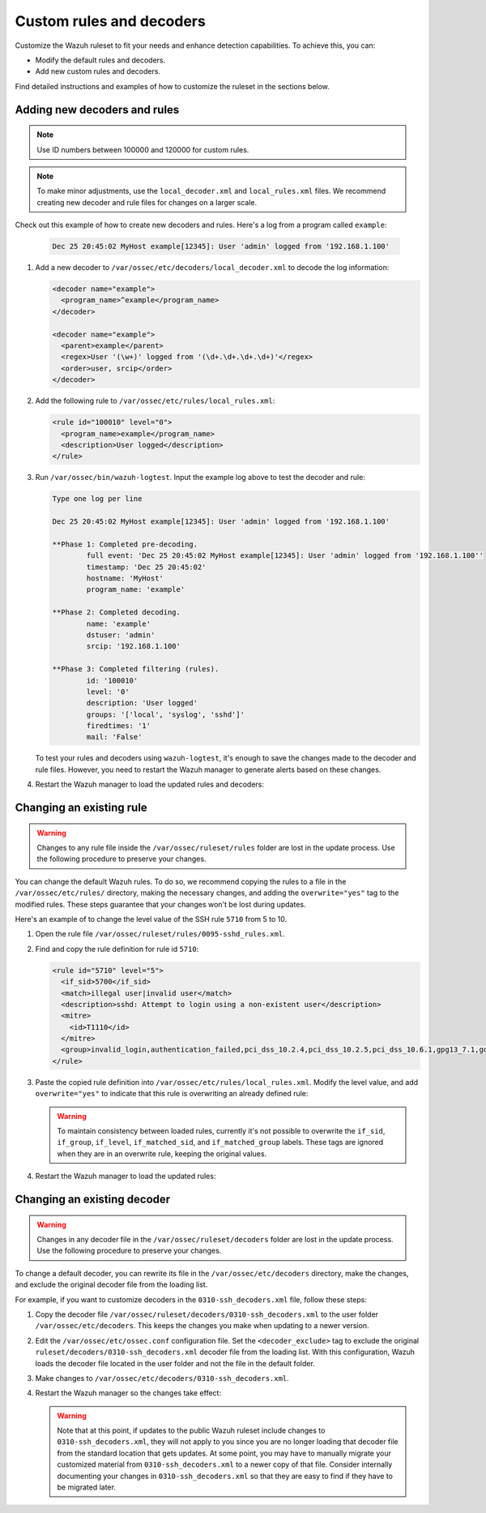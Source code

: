 .. Copyright (C) 2015, Wazuh, Inc.

.. meta::
  :description: Check out how to add new decoders and rules, and how to change existing ones in this section of the Wazuh documentation. 
  
.. _ruleset_custom:

Custom rules and decoders
===========================

Customize the Wazuh ruleset to fit your needs and enhance detection capabilities. To achieve this, you can:

- Modify the default rules and decoders. 
- Add new custom rules and decoders.  

Find detailed instructions and examples of how to customize the ruleset in the sections below. 

Adding new decoders and rules
-------------------------------

.. note:: Use ID numbers between 100000 and 120000 for custom rules. 

.. note:: To make minor adjustments, use the ``local_decoder.xml`` and ``local_rules.xml`` files. We recommend creating new decoder and rule files for changes on a larger scale.


Check out this example of how to create new decoders and rules. Here's a log from a program called ``example``:

   .. code-block:: 

      Dec 25 20:45:02 MyHost example[12345]: User 'admin' logged from '192.168.1.100'

#. Add a new decoder to ``/var/ossec/etc/decoders/local_decoder.xml`` to decode the log information:

   .. code-block:: xml

      <decoder name="example">
        <program_name>^example</program_name>
      </decoder>

      <decoder name="example">
        <parent>example</parent>
        <regex>User '(\w+)' logged from '(\d+.\d+.\d+.\d+)'</regex>
        <order>user, srcip</order>
      </decoder>


#. Add the following rule to ``/var/ossec/etc/rules/local_rules.xml``:

   .. code-block:: xml

      <rule id="100010" level="0">
        <program_name>example</program_name>
        <description>User logged</description>
      </rule>


#. Run ``/var/ossec/bin/wazuh-logtest``. Input the example log above to test the decoder and rule:

   .. code-block:: none

      Type one log per line

      Dec 25 20:45:02 MyHost example[12345]: User 'admin' logged from '192.168.1.100'

      **Phase 1: Completed pre-decoding.
              full event: 'Dec 25 20:45:02 MyHost example[12345]: User 'admin' logged from '192.168.1.100''
              timestamp: 'Dec 25 20:45:02'
              hostname: 'MyHost'
              program_name: 'example'

      **Phase 2: Completed decoding.
              name: 'example'
              dstuser: 'admin'
              srcip: '192.168.1.100'

      **Phase 3: Completed filtering (rules).
              id: '100010'
              level: '0'
              description: 'User logged'
              groups: '['local', 'syslog', 'sshd']'
              firedtimes: '1'
              mail: 'False'


   To test your rules and decoders using ``wazuh-logtest``, it's enough to save the changes made to the decoder and rule files. However, you need to restart the Wazuh manager to generate alerts based on these changes.  

#. Restart the Wazuh manager to load the updated rules and decoders:

      .. include:: /_templates/installations/manager/restart_wazuh_manager.rst

Changing an existing rule
---------------------------

.. warning::
    Changes to any rule file inside the ``/var/ossec/ruleset/rules`` folder are lost in the update process. Use the following procedure to preserve your changes.

You can change the default Wazuh rules. To do so, we recommend copying the rules to a file in the ``/var/ossec/etc/rules/`` directory, making the necessary changes, and adding the ``overwrite="yes"`` tag to the modified rules. These steps guarantee that your changes won't be lost during updates.

Here's an example of to change the level value of the SSH rule ``5710`` from 5 to 10.

#. Open the rule file ``/var/ossec/ruleset/rules/0095-sshd_rules.xml``.

#. Find and copy the rule definition for rule id ``5710``:

   .. code-block:: xml

      <rule id="5710" level="5">
        <if_sid>5700</if_sid>
        <match>illegal user|invalid user</match>
        <description>sshd: Attempt to login using a non-existent user</description>
        <mitre>
          <id>T1110</id>
        </mitre>
        <group>invalid_login,authentication_failed,pci_dss_10.2.4,pci_dss_10.2.5,pci_dss_10.6.1,gpg13_7.1,gdpr_IV_35.7.d,gdpr_IV_32.2,hipaa_164.312.b,nist_800_53_AU.14,nist_800_53_AC.7,nist_800_53_AU.6,tsc_CC6.1,tsc_CC6.8,tsc_CC7.2,tsc_CC7.3,</group>
      </rule>

#. Paste the copied rule definition into ``/var/ossec/etc/rules/local_rules.xml``. Modify the level value, and add ``overwrite="yes"`` to indicate that this rule is overwriting an already defined rule:

   .. code-block:: xml
      :emphasize-lines: 1

      <rule id="5710" level="10" overwrite="yes">
        <if_sid>5700</if_sid>
        <match>illegal user|invalid user</match>
        <description>sshd: Attempt to login using a non-existent user</description>
        <mitre>
          <id>T1110</id>
        </mitre>
        <group>invalid_login,authentication_failed,pci_dss_10.2.4,pci_dss_10.2.5,pci_dss_10.6.1,gpg13_7.1,gdpr_IV_35.7.d,gdpr_IV_32.2,hipaa_164.312.b,nist_800_53_AU.14,nist_800_53_AC.7,nist_800_53_AU.6,tsc_CC6.1,tsc_CC6.8,tsc_CC7.2,tsc_CC7.3,</group>
      </rule>

   .. warning::
      To maintain consistency between loaded rules, currently it's not possible to overwrite the ``if_sid``, ``if_group``, ``if_level``, ``if_matched_sid``, and ``if_matched_group`` labels. These tags are ignored when they are in an overwrite rule, keeping the original values.

#. Restart the Wazuh manager to load the updated rules:

   .. include:: /_templates/installations/manager/restart_wazuh_manager.rst

Changing an existing decoder
-----------------------------

.. warning::
    Changes in any decoder file in the ``/var/ossec/ruleset/decoders`` folder are lost in the update process. Use the following procedure to preserve your changes.


To change a default decoder, you can rewrite its file in the ``/var/ossec/etc/decoders`` directory, make the changes, and exclude the original decoder file from the loading list. 

For example, if you want to customize decoders in the ``0310-ssh_decoders.xml`` file, follow these steps: 

#. Copy the decoder file ``/var/ossec/ruleset/decoders/0310-ssh_decoders.xml`` to the user folder ``/var/ossec/etc/decoders``. This keeps the changes you make when updating to a newer version.

#. Edit the ``/var/ossec/etc/ossec.conf`` configuration file. Set the ``<decoder_exclude>`` tag to exclude the original ``ruleset/decoders/0310-ssh_decoders.xml`` decoder file from the loading list. With this configuration, Wazuh loads the decoder file located in the user folder and not the file in the default folder.
 
   .. code-block:: xml
      :emphasize-lines: 11 

      <ruleset>
        <!-- Default ruleset -->
        <decoder_dir>ruleset/decoders</decoder_dir>
        <rule_dir>ruleset/rules</rule_dir>
        <rule_exclude>0215-policy_rules.xml</rule_exclude>
        <list>etc/lists/audit-keys</list>

        <!-- User-defined ruleset -->
        <decoder_dir>etc/decoders</decoder_dir>
        <rule_dir>etc/rules</rule_dir>
        <decoder_exclude>ruleset/decoders/0310-ssh_decoders.xml</decoder_exclude>
      </ruleset>


#. Make changes to ``/var/ossec/etc/decoders/0310-ssh_decoders.xml``.

#. Restart the Wazuh manager so the changes take effect:

   .. include:: /_templates/installations/manager/restart_wazuh_manager.rst

   .. warning::
      Note that at this point, if updates to the public Wazuh ruleset include changes to ``0310-ssh_decoders.xml``, they will not apply to you since you are no longer loading that decoder file from the standard location that gets updates.  At some point, you may have to manually migrate your customized material from ``0310-ssh_decoders.xml`` to a newer copy of that file.  Consider internally documenting your changes in ``0310-ssh_decoders.xml`` so that they are easy to find if they have to be migrated later.

